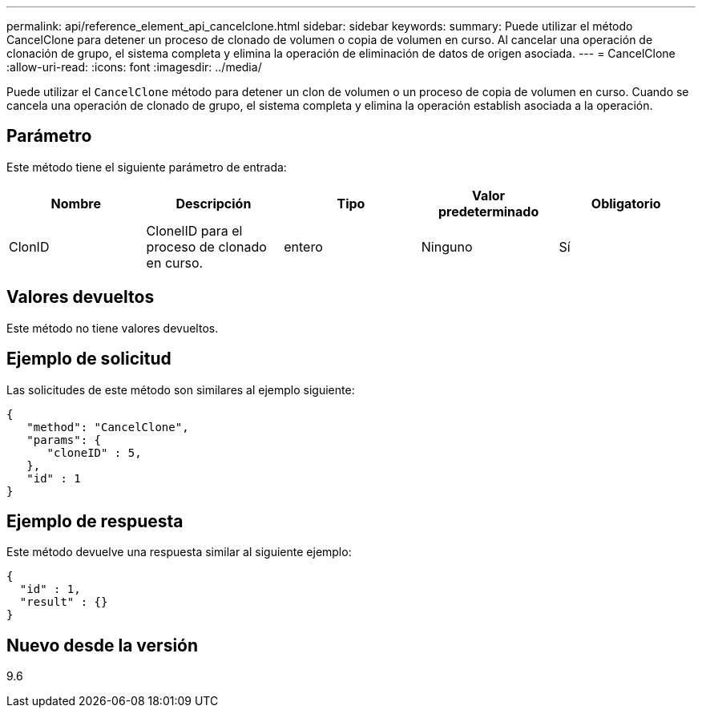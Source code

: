 ---
permalink: api/reference_element_api_cancelclone.html 
sidebar: sidebar 
keywords:  
summary: Puede utilizar el método CancelClone para detener un proceso de clonado de volumen o copia de volumen en curso. Al cancelar una operación de clonación de grupo, el sistema completa y elimina la operación de eliminación de datos de origen asociada. 
---
= CancelClone
:allow-uri-read: 
:icons: font
:imagesdir: ../media/


[role="lead"]
Puede utilizar el `CancelClone` método para detener un clon de volumen o un proceso de copia de volumen en curso. Cuando se cancela una operación de clonado de grupo, el sistema completa y elimina la operación establish asociada a la operación.



== Parámetro

Este método tiene el siguiente parámetro de entrada:

|===
| Nombre | Descripción | Tipo | Valor predeterminado | Obligatorio 


 a| 
ClonID
 a| 
ClonelID para el proceso de clonado en curso.
 a| 
entero
 a| 
Ninguno
 a| 
Sí

|===


== Valores devueltos

Este método no tiene valores devueltos.



== Ejemplo de solicitud

Las solicitudes de este método son similares al ejemplo siguiente:

[listing]
----
{
   "method": "CancelClone",
   "params": {
      "cloneID" : 5,
   },
   "id" : 1
}
----


== Ejemplo de respuesta

Este método devuelve una respuesta similar al siguiente ejemplo:

[listing]
----
{
  "id" : 1,
  "result" : {}
}
----


== Nuevo desde la versión

9.6
